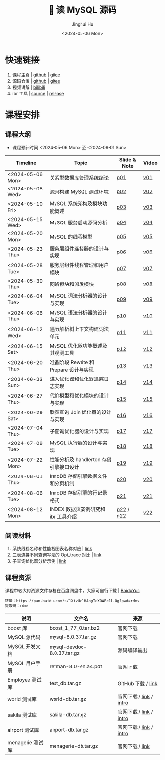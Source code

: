 #+TITLE: 🐬 读 MySQL 源码
#+AUTHOR: Jinghui Hu
#+EMAIL: hujinghui@buaa.edu.cn
#+DATE: <2024-05-06 Mon>
#+STARTUP: overview num indent
#+OPTIONS: ^:nil

[[file:figures/mysql-poster.svg]]

* 快速链接
1. 课程主页 | [[https://github.com/Jeanhwea/mysql-source-course][github]] | [[https://gitee.com/jeanhwea/mysql-source-course][gitee]]
2. 源码仓库 | [[https://github.com/Jeanhwea/mysql-server][github]] | [[https://gitee.com/jeanhwea/mysql-server][gitee]]
3. 视频讲解 | [[https://www.bilibili.com/cheese/play/ss19642][bilibili]]
4. ibr 工具 | [[https://github.com/Jeanhwea/innobase_reader][source]] | [[https://github.com/Jeanhwea/innobase_reader/releases][release]]

* 课程安排
** 课程大纲
- 课程预计时间 <2024-05-06 Mon> 至 <2024-09-01 Sun>
| Timeline         | Topic                                  | Slide & Note | Video |
|------------------+----------------------------------------+--------------+-------|
| <2024-05-06 Mon> | 关系型数据库管理系统绪论               | [[file:slides/p01-introduction-to-RDMS.pdf][p01]]          | [[https://www.bilibili.com/cheese/play/ep676075][v01]]   |
| <2024-05-08 Wed> | 源码构建 MySQL 调试环境                | [[file:slides/p02-build-mysql-from-source.pdf][p02]]          | [[https://www.bilibili.com/cheese/play/ep683149][v02]]   |
| <2024-05-10 Fri> | MySQL 系统架构及模块功能概述           | [[file:slides/p03-mysql-architecture.pdf][p03]]          | [[https://www.bilibili.com/cheese/play/ep693532][v03]]   |
| <2024-05-15 Wed> | MySQL 服务启动源码分析                 | [[file:slides/p04-mysql-startup.pdf][p04]]          | [[https://www.bilibili.com/cheese/play/ep704954][v04]]   |
| <2024-05-20 Mon> | MySQL 的线程模型                       | [[file:slides/p05-mysql-thread-model.pdf][p05]]          | [[https://www.bilibili.com/cheese/play/ep725138][v05]]   |
| <2024-05-23 Thu> | 服务层组件连接器的设计与实现           | [[file:slides/p06-server-connection-manager.pdf][p06]]          | [[https://www.bilibili.com/cheese/play/ep731978][v06]]   |
| <2024-05-28 Tue> | 服务层组件线程管理和用户模块           | [[file:slides/p07-server-thd-manager.pdf][p07]]          | [[https://www.bilibili.com/cheese/play/ep740625][v07]]   |
| <2024-05-30 Thu> | 网络模块和派发模块                     | [[file:slides/p08-net-dispatch-command.pdf][p08]]          | [[https://www.bilibili.com/cheese/play/ep746335][v08]]   |
| <2024-06-04 Tue> | MySQL 词法分析器的设计与实现           | [[file:slides/p09-lexical-scanner.pdf][p09]]          | [[https://www.bilibili.com/cheese/play/ep759933][v09]]   |
| <2024-06-06 Thu> | MySQL 语法分析器的设计与实现           | [[file:slides/p10-syntax-parser.pdf][p10]]          | [[https://www.bilibili.com/cheese/play/ep764493][v10]]   |
| <2024-06-12 Wed> | 遍历解析树上下文构建词法单元           | [[file:slides/p11-contextualize-parse-tree.pdf][p11]]          | [[https://www.bilibili.com/cheese/play/ep785171][v11]]   |
| <2024-06-15 Sat> | MySQL 优化器功能概述及其观测工具       | [[file:slides/p12-introduction-to-optimizer.pdf][p12]]          | [[https://www.bilibili.com/cheese/play/ep795203][v12]]   |
| <2024-06-20 Thu> | 准备阶段 Rewrite 和 Prepare 设计与实现 | [[file:slides/p13-rewrite-and-prepare.pdf][p13]]          | [[https://www.bilibili.com/cheese/play/ep813796][v13]]   |
| <2024-06-23 Sun> | 进入优化器和优化器追踪日志实现         | [[file:slides/p14-enter-optimizer.pdf][p14]]          | [[https://www.bilibili.com/cheese/play/ep820168][v14]]   |
| <2024-06-27 Thu> | 代价模型和优化模块的设计与实现         | [[file:slides/p15-optimizer-and-cost-model.pdf][p15]]          | [[https://www.bilibili.com/cheese/play/ep834530][v15]]   |
| <2024-06-29 Sat> | 联表查询 Join 优化器的设计与实现       | [[file:slides/p16-join-order-optimizer.pdf][p16]]          | [[https://www.bilibili.com/cheese/play/ep838693][v16]]   |
| <2024-07-04 Thu> | 子查询优化器的设计与实现               | [[file:slides/p17-subquery-optimizer.pdf][p17]]          | [[https://www.bilibili.com/cheese/play/ep853672][v17]]   |
| <2024-07-09 Tue> | MySQL 执行器的设计与实现               | [[file:slides/p18-enter-executor.pdf][p18]]          | [[https://www.bilibili.com/cheese/play/ep869070][v18]]   |
| <2024-07-22 Mon> | 性能分析及 handlerton 存储引擎接口设计 | [[file:slides/p19-profile-handlerton.pdf][p19]]          | [[https://www.bilibili.com/cheese/play/ep913384][v19]]   |
| <2024-08-01 Thu> | InnoDB 存储引擎数据文件和分页机制      | [[file:slides/p20-innodb-datafile.pdf][p20]]          | [[https://www.bilibili.com/cheese/play/ep950258][v20]]   |
| <2024-08-06 Tue> | InnoDB 存储引擎的行记录格式            | [[file:slides/p21-innodb-row-format.pdf][p21]]          | [[https://www.bilibili.com/cheese/play/ep965657][v21]]   |
| <2024-08-12 Mon> | INDEX 数据页案例研究和 ibr 工具介绍    | [[file:slides/p22-innobase-reader-cli.pdf][p22]] / [[file:notes/n22.pdf][n22]]    | [[https://www.bilibili.com/cheese/play/ep982336][v22]]   |

** 阅读材料
1. 系统线程名称和性能视图表名称对应 | [[file:assets/thd-name-ref.org][link]]
2. 三表连接不同查询写法的 Opt_trace 对比 | [[file:assets/join3-prepare-example.org][link]]
3. 子查询优化器分析示例 | [[file:assets/subquery-examples.org][link]]

** 课程资源
课程中较大的资源文件存档在百度网盘中，大家可自行下载 | [[https://pan.baidu.com/s/1XivUc1HAogTeXOWPc11-Og?pwd=rdms][BaiduYun]]
#+BEGIN_EXAMPLE
  链接：https://pan.baidu.com/s/1XivUc1HAogTeXOWPc11-Og?pwd=rdms
  提取码：rdms
#+END_EXAMPLE

| 说明             | 文件名                     | 来源                    |
|------------------+----------------------------+-------------------------|
| boost 库         | boost_1_77_0.tar.bz2       | 官网下载                |
| MySQL 源代码     | mysql-8.0.37.tar.gz        | 官网下载                |
| MySQL 开发文档   | mysql-devdoc-8.0.37.tar.gz | 源码编译输出            |
| MySQL 用户手册   | refman-8.0-en.a4.pdf       | 官网下载                |
| Employee 测试库  | test_db.tar.gz             | GitHub 下载 / [[https://github.com/datacharmer/test_db][link]]      |
| world 测试库     | world-db.tar.gz            | 官网下载 / [[https://dev.mysql.com/doc/index-other.html][link]] / [[https://dev.mysql.com/doc/world-setup/en/][intro]] |
| sakila 测试库    | sakila-db.tar.gz           | 官网下载 / [[https://dev.mysql.com/doc/index-other.html][link]] / [[https://dev.mysql.com/doc/sakila/en/][intro]] |
| airport 测试库   | airport-db.tar.gz          | 官网下载 / [[https://dev.mysql.com/doc/index-other.html][link]] / [[https://dev.mysql.com/doc/airportdb/en/][intro]] |
| menagerie 测试库 | menagerie-db.tar.gz        | 官网下载 / [[https://dev.mysql.com/doc/index-other.html][link]]         |
